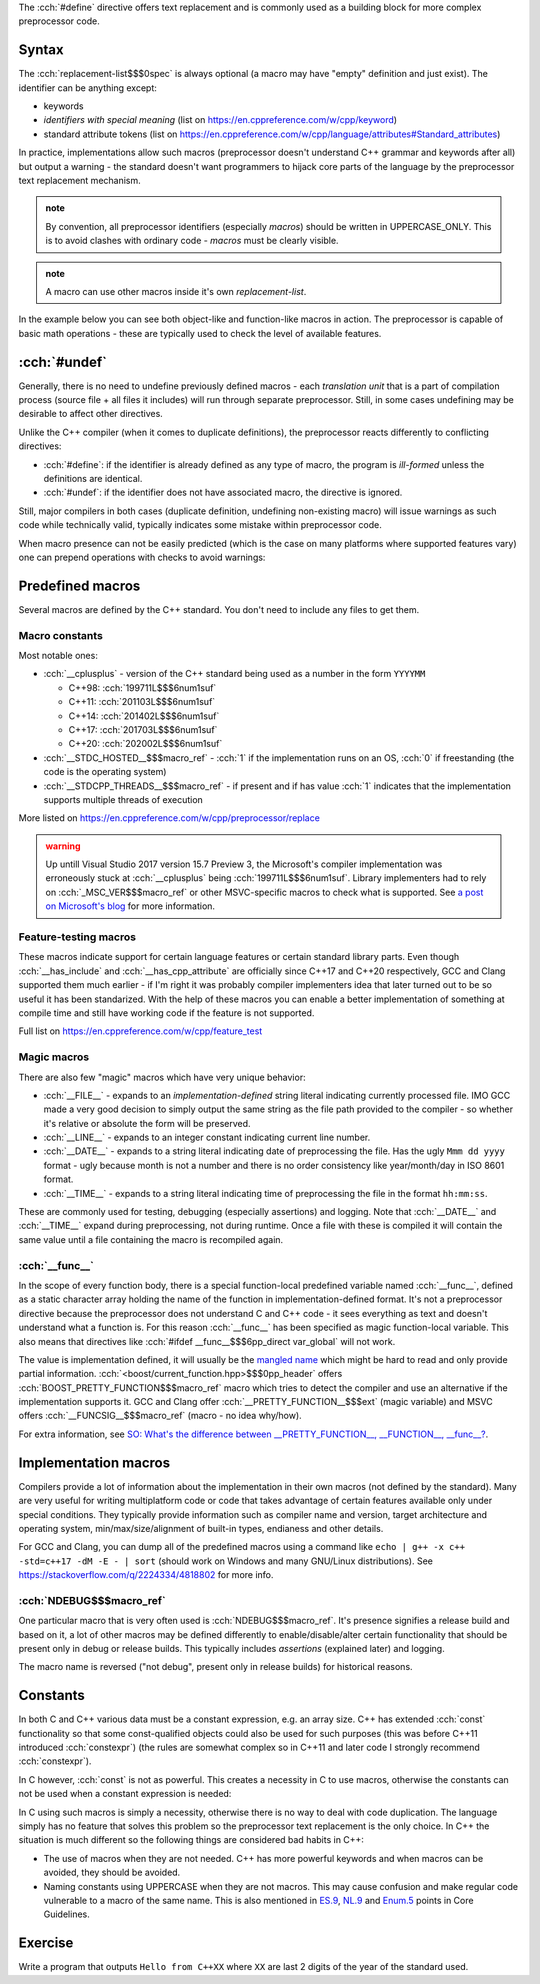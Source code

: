 .. title: 02 - object-like macros
.. slug: index
.. description: object-like macros
.. author: Xeverous

The :cch:`#define` directive offers text replacement and is commonly used as a building block for more complex preprocessor code.

Syntax
######

.. cch::
    :code_path: syntax.cpp
    :color_path: syntax.color

The :cch:`replacement-list$$$0spec` is always optional (a macro may have "empty" definition and just exist). The identifier can be anything except:

- keywords
- *identifiers with special meaning* (list on https://en.cppreference.com/w/cpp/keyword)
- standard attribute tokens (list on https://en.cppreference.com/w/cpp/language/attributes#Standard_attributes)

In practice, implementations allow such macros (preprocessor doesn't understand C++ grammar and keywords after all) but output a warning - the standard doesn't want programmers to hijack core parts of the language by the preprocessor text replacement mechanism.

.. admonition:: note
  :class: note

  By convention, all preprocessor identifiers (especially *macros*) should be written in UPPERCASE_ONLY. This is to avoid clashes with ordinary code - *macros* must be clearly visible.

.. admonition:: note
  :class: note

  A macro can use other macros inside it's own *replacement-list*.

In the example below you can see both object-like and function-like macros in action. The preprocessor is capable of basic math operations - these are typically used to check the level of available features.

.. cch::
    :code_path: example.cpp
    :color_path: example.color

:cch:`#undef`
#############

Generally, there is no need to undefine previously defined macros - each *translation unit* that is a part of compilation process (source file + all files it includes) will run through separate preprocessor. Still, in some cases undefining may be desirable to affect other directives.

Unlike the C++ compiler (when it comes to duplicate definitions), the preprocessor reacts differently to conflicting directives:

- :cch:`#define`: if the identifier is already defined as any type of macro, the program is *ill-formed* unless the definitions are identical.
- :cch:`#undef`: if the identifier does not have associated macro, the directive is ignored.

Still, major compilers in both cases (duplicate definition, undefining non-existing macro) will issue warnings as such code while technically valid, typically indicates some mistake within preprocessor code.

When macro presence can not be easily predicted (which is the case on many platforms where supported features vary) one can prepend operations with checks to avoid warnings:

.. cch::
    :code_path: undef.cpp
    :color_path: undef.color

Predefined macros
#################

Several macros are defined by the C++ standard. You don't need to include any files to get them.

Macro constants
===============

Most notable ones:

- :cch:`__cplusplus` - version of the C++ standard being used as a number in the form ``YYYYMM``

  - C++98: :cch:`199711L$$$6num1suf`
  - C++11: :cch:`201103L$$$6num1suf`
  - C++14: :cch:`201402L$$$6num1suf`
  - C++17: :cch:`201703L$$$6num1suf`
  - C++20: :cch:`202002L$$$6num1suf`

- :cch:`__STDC_HOSTED__$$$macro_ref` - :cch:`1` if the implementation runs on an OS, :cch:`0` if freestanding (the code is the operating system)
- :cch:`__STDCPP_THREADS__$$$macro_ref` - if present and if has value :cch:`1` indicates that the implementation supports multiple threads of execution

More listed on https://en.cppreference.com/w/cpp/preprocessor/replace

.. admonition:: warning
  :class: warning

  Up untill Visual Studio 2017 version 15.7 Preview 3, the Microsoft's compiler implementation was erroneously stuck at :cch:`__cplusplus` being :cch:`199711L$$$6num1suf`. Library implementers had to rely on :cch:`_MSC_VER$$$macro_ref` or other MSVC-specific macros to check what is supported. See `a post on Microsoft's blog <https://devblogs.microsoft.com/cppblog/msvc-now-correctly-reports-__cplusplus/>`_ for more information.

Feature-testing macros
======================

These macros indicate support for certain language features or certain standard library parts. Even though :cch:`__has_include` and :cch:`__has_cpp_attribute` are officially since C++17 and C++20 respectively, GCC and Clang supported them much earlier - if I'm right it was probably compiler implementers idea that later turned out to be so useful it has been standarized. With the help of these macros you can enable a better implementation of something at compile time and still have working code if the feature is not supported.

Full list on https://en.cppreference.com/w/cpp/feature_test

Magic macros
============

There are also few "magic" macros which have very unique behavior:

- :cch:`__FILE__` - expands to an *implementation-defined* string literal indicating currently processed file. IMO GCC made a very good decision to simply output the same string as the file path provided to the compiler - so whether it's relative or absolute the form will be preserved.
- :cch:`__LINE__` - expands to an integer constant indicating current line number.
- :cch:`__DATE__` - expands to a string literal indicating date of preprocessing the file. Has the ugly ``Mmm dd yyyy`` format - ugly because month is not a number and there is no order consistency like year/month/day in ISO 8601 format.
- :cch:`__TIME__` - expands to a string literal indicating time of preprocessing the file in the format ``hh:mm:ss``.

These are commonly used for testing, debugging (especially assertions) and logging. Note that :cch:`__DATE__` and :cch:`__TIME__` expand during preprocessing, not during runtime. Once a file with these is compiled it will contain the same value until a file containing the macro is recompiled again.

:cch:`__func__`
===============

In the scope of every function body, there is a special function-local predefined variable named :cch:`__func__`, defined as a static character array holding the name of the function in implementation-defined format. It's not a preprocessor directive because the preprocessor does not understand C and C++ code - it sees everything as text and doesn't understand what a function is. For this reason :cch:`__func__` has been specified as magic function-local variable. This also means that directives like :cch:`#ifdef __func__$$$6pp_direct var_global` will not work.

The value is implementation defined, it will usually be the `mangled name <https://en.wikipedia.org/wiki/Name_mangling>`_ which might be hard to read and only provide partial information. :cch:`<boost/current_function.hpp>$$$0pp_header` offers :cch:`BOOST_PRETTY_FUNCTION$$$macro_ref` macro which tries to detect the compiler and use an alternative if the implementation supports it. GCC and Clang offer :cch:`__PRETTY_FUNCTION__$$$ext` (magic variable) and MSVC offers :cch:`__FUNCSIG__$$$macro_ref` (macro - no idea why/how).

For extra information, see `SO: What's the difference between __PRETTY_FUNCTION__, __FUNCTION__, __func__? <https://stackoverflow.com/q/4384765/4818802>`_.

Implementation macros
#####################

Compilers provide a lot of information about the implementation in their own macros (not defined by the standard). Many are very useful for writing multiplatform code or code that takes advantage of certain features available only under special conditions. They typically provide information such as compiler name and version, target architecture and operating system, min/max/size/alignment of built-in types, endianess and other details.

For GCC and Clang, you can dump all of the predefined macros using a command like ``echo | g++ -x c++ -std=c++17 -dM -E - | sort`` (should work on Windows and many GNU/Linux distributions). See https://stackoverflow.com/q/2224334/4818802 for more info.

:cch:`NDEBUG$$$macro_ref`
=========================

One particular macro that is very often used is :cch:`NDEBUG$$$macro_ref`. It's presence signifies a release build and based on it, a lot of other macros may be defined differently to enable/disable/alter certain functionality that should be present only in debug or release builds. This typically includes *assertions* (explained later) and logging.

The macro name is reversed ("not debug", present only in release builds) for historical reasons.

Constants
#########

In both C and C++ various data must be a constant expression, e.g. an array size. C++ has extended :cch:`const` functionality so that some const-qualified objects could also be used for such purposes (this was before C++11 introduced :cch:`constexpr`) (the rules are somewhat complex so in C++11 and later code I strongly recommend :cch:`constexpr`).

In C however, :cch:`const` is not as powerful. This creates a necessity in C to use macros, otherwise the constants can not be used when a constant expression is needed:

.. cch::
    :code_path: constants.cpp
    :color_path: constants.color

In C using such macros is simply a necessity, otherwise there is no way to deal with code duplication. The language simply has no feature that solves this problem so the preprocessor text replacement is the only choice. In C++ the situation is much different so the following things are considered bad habits in C++:

- The use of macros when they are not needed. C++ has more powerful keywords and when macros can be avoided, they should be avoided.
- Naming constants using UPPERCASE when they are not macros. This may cause confusion and make regular code vulnerable to a macro of the same name. This is also mentioned in `ES.9 <https://isocpp.github.io/CppCoreGuidelines/CppCoreGuidelines#Res-not-CAPS>`_, `NL.9 <https://isocpp.github.io/CppCoreGuidelines/CppCoreGuidelines#Rl-all-caps>`_ and `Enum.5 <https://isocpp.github.io/CppCoreGuidelines/CppCoreGuidelines#Renum-caps>`_ points in Core Guidelines.

Exercise
########

Write a program that outputs ``Hello from C++XX`` where ``XX`` are last 2 digits of the year of the standard used.

.. details::
  :summary: solution

  A solution with :cch:`#if` for each value works too but here is the most clever one:

  .. cch::
    :code_path: exercise.cpp
    :color_path: exercise.color
